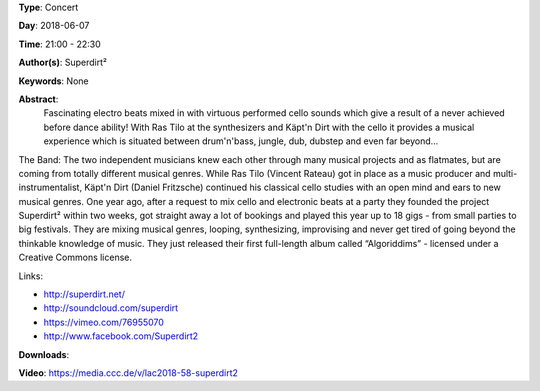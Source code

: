 .. title: Superdirt²
.. slug: 58
.. date: 
.. tags: None
.. category: Concert
.. link: 
.. description: 
.. type: text

**Type**: Concert

**Day**: 2018-06-07

**Time**: 21:00 - 22:30

**Author(s)**: Superdirt²

**Keywords**: None

**Abstract**: 
 Fascinating electro beats mixed in with virtuous performed cello sounds which give a result of a never achieved before dance ability! With Ras Tilo at the synthesizers and Käpt'n Dirt with the cello it provides a musical experience which is situated between drum'n'bass, jungle, dub, dubstep and even far beyond...

The Band:
The two independent musicians knew each other through many musical projects and as flatmates, but are coming from totally different musical genres. While Ras Tilo (Vincent   Rateau) got in place as a music producer and multi-instrumentalist, Käpt'n Dirt (Daniel Fritzsche) continued his classical cello studies with an open mind and ears to new musical genres.
One year ago, after a request to mix cello and electronic beats at a party they founded the project Superdirt² within two weeks, got straight away a lot of bookings and played this year up to 18 gigs - from small parties to big festivals.
They are mixing musical genres, looping, synthesizing, improvising and never get tired of going beyond the thinkable knowledge of music.
They just released their first full-length  album called “Algoriddims” - licensed under a Creative Commons license.

Links:

* http://superdirt.net/
* http://soundcloud.com/superdirt
* https://vimeo.com/76955070
* http://www.facebook.com/Superdirt2


**Downloads**: 

**Video**: https://media.ccc.de/v/lac2018-58-superdirt2
